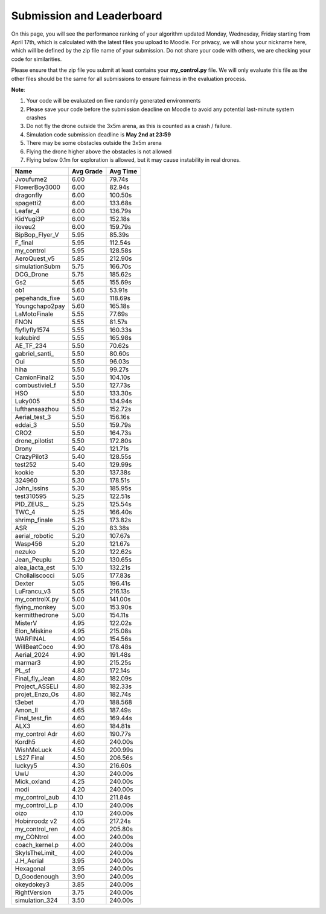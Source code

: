 Submission and Leaderboard
==========================

On this page, you will see the performance ranking of your algorithm updated Monday, Wednesday, Friday starting from April 17th, which is calculated with the latest files you upload to Moodle.
For privacy, we will show your nickname here, which will be defined by the zip file name of your submission.
Do not share your code with others, we are checking your code for similarities.

Please ensure that the zip file you submit at least contains your **my_control.py** file. We will only evaluate this file as the other files should be the same for all submissions to ensure fairness in the evaluation process.

**Note**:

1. Your code will be evaluated on five randomly generated environments
2. Please save your code before the submission deadline on Moodle to avoid any potential last-minute system crashes
3. Do not fly the drone outside the 3x5m arena, as this is counted as a crash / failure.
4. Simulation code submission deadline is **May 2nd at 23:59**
5. There may be some obstacles outside the 3x5m arena
6. Flying the drone higher above the obstacles is not allowed
7. Flying below 0.1m for exploration is allowed, but it may cause instability in real drones.

============== ========= ========
Name           Avg Grade Avg Time
============== ========= ========
Jvoufume2      6.00      79.74s  
FlowerBoy3000  6.00      82.94s  
dragonfly      6.00      100.50s 
spagetti2      6.00      133.68s 
Leafar_4       6.00      136.79s 
KidYugi3P      6.00      152.18s 
iloveu2        6.00      159.79s 
BipBop_Flyer_V 5.95      85.39s  
F_final        5.95      112.54s 
my_control     5.95      128.58s 
AeroQuest_v5   5.85      212.90s 
simulationSubm 5.75      166.70s 
DCG_Drone      5.75      185.62s 
Gs2            5.65      155.69s 
ob1            5.60      53.91s  
pepehands_fixe 5.60      118.69s 
Youngchapo2pay 5.60      165.18s 
LaMotoFinale   5.55      77.69s  
FNON           5.55      81.57s  
flyflyfly1574  5.55      160.33s 
kukubird       5.55      165.98s 
AE_TF_234      5.50      70.62s  
gabriel_santi_ 5.50      80.60s  
Oui            5.50      96.03s  
hiha           5.50      99.27s  
CamionFinal2   5.50      104.10s 
combustiviel_f 5.50      127.73s 
HSO            5.50      133.30s 
Luky005        5.50      134.94s 
lufthansaazhou 5.50      152.72s 
Aerial_test_3  5.50      156.16s 
eddai_3        5.50      159.79s 
CRO2           5.50      164.73s 
drone_pilotist 5.50      172.80s 
Drony          5.40      121.71s 
CrazyPilot3    5.40      128.55s 
test252        5.40      129.99s 
kookie         5.30      137.38s 
324960         5.30      178.51s 
John_Issins    5.30      185.95s 
test310595     5.25      122.51s 
PID_ZEUS__     5.25      125.54s 
TWC_4          5.25      166.40s 
shrimp_finale  5.25      173.82s 
ASR            5.20      83.38s  
aerial_robotic 5.20      107.67s 
Wasp456        5.20      121.67s 
nezuko         5.20      122.62s 
Jean_Peuplu    5.20      130.65s 
alea_iacta_est 5.10      132.21s 
Chollaliscocci 5.05      177.83s 
Dexter         5.05      196.41s 
LuFrancu_v3    5.05      216.13s 
my_controlX.py 5.00      141.00s 
flying_monkey  5.00      153.90s 
kermitthedrone 5.00      154.11s 
MisterV        4.95      122.02s 
Elon_Miskine   4.95      215.08s 
WARFINAL       4.90      154.56s 
WillBeatCoco   4.90      178.48s 
Aerial_2024    4.90      191.48s 
marmar3        4.90      215.25s 
PL_sf          4.80      172.14s 
Final_fly_Jean 4.80      182.09s
Project_ASSELI 4.80      182.33s 
projet_Enzo_Os 4.80      182.74s 
t3ebet         4.70      188.568
Amon_II        4.65      187.49s 
Final_test_fin 4.60      169.44s 
ALX3           4.60      184.81s 
my_control Adr 4.60      190.77s 
Kordh5         4.60      240.00s 
WishMeLuck     4.50      200.99s 
LS27 Final     4.50      206.56s 
luckyy5        4.30      216.60s 
UwU            4.30      240.00s 
Mick_oxland    4.25      240.00s 
modi           4.20      240.00s 
my_control_aub 4.10      211.84s 
my_control_L.p 4.10      240.00s 
oizo           4.10      240.00s 
Hobinroodz v2  4.05      217.24s 
my_control_ren 4.00      205.80s 
my_CONtrol     4.00      240.00s 
coach_kernel.p 4.00      240.00s 
SkyIsTheLimit_ 4.00      240.00s 
J.H_Aerial     3.95      240.00s 
Hexagonal      3.95      240.00s 
D_Goodenough   3.90      240.00s 
okeydokey3     3.85      240.00s 
RightVersion   3.75      240.00s 
simulation_324 3.50      240.00s 
============== ========= ========



